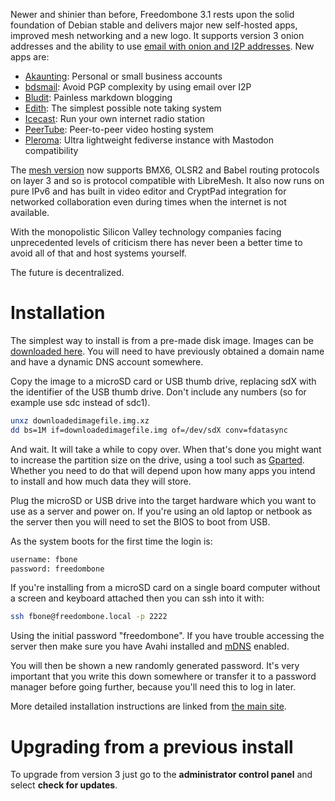 #+TITLE:
#+AUTHOR: Bob Mottram
#+EMAIL: bob@freedombone.net
#+KEYWORDS: freedombone
#+DESCRIPTION: Version 3.1
#+OPTIONS: ^:nil toc:nil
#+HTML_HEAD: <link rel="stylesheet" type="text/css" href="freedombone.css" />

#+attr_html: :width 80% :height 10% :align center
[[file:images/logo.png]]

#+BEGIN_CENTER
* *Version 3.1*
#+END_CENTER

Newer and shinier than before, Freedombone 3.1 rests upon the solid foundation of Debian stable and delivers major new self-hosted apps, improved mesh networking and a new logo. It supports version 3 onion addresses and the ability to use [[./usage_email.html][email with onion and I2P addresses]]. New apps are:

 * [[./app_akaunting.html][Akaunting]]: Personal or small business accounts
 * [[./app_bdsmail.html][bdsmail]]: Avoid PGP complexity by using email over I2P
 * [[./app_bludit.html][Bludit]]: Painless markdown blogging
 * [[./app_edith.html][Edith]]: The simplest possible note taking system
 * [[./app_icecast.html][Icecast]]: Run your own internet radio station
 * [[./app_peertube.html][PeerTube]]: Peer-to-peer video hosting system
 * [[./app_pleroma.html][Pleroma]]: Ultra lightweight fediverse instance with Mastodon compatibility

The [[./mesh.html][mesh version]] now supports BMX6, OLSR2 and Babel routing protocols on layer 3 and so is protocol compatible with LibreMesh. It also now runs on pure IPv6 and has built in video editor and CryptPad integration for networked collaboration even during times when the internet is not available.

With the monopolistic Silicon Valley technology companies facing unprecedented levels of criticism there has never been a better time to avoid all of that and host systems yourself.

The future is decentralized.

* Installation

The simplest way to install is from a pre-made disk image. Images can be [[https://freedombone.net/downloads/v31][downloaded here]]. You will need to have previously obtained a domain name and have a dynamic DNS account somewhere.

Copy the image to a microSD card or USB thumb drive, replacing sdX with the identifier of the USB thumb drive. Don't include any numbers (so for example use sdc instead of sdc1).

#+BEGIN_SRC bash
unxz downloadedimagefile.img.xz
dd bs=1M if=downloadedimagefile.img of=/dev/sdX conv=fdatasync
#+END_SRC

And wait. It will take a while to copy over. When that's done you might want to increase the partition size on the drive, using a tool such as [[http://gparted.org][Gparted]]. Whether you need to do that will depend upon how many apps you intend to install and how much data they will store.

Plug the microSD or USB drive into the target hardware which you want to use as a server and power on. If you're using an old laptop or netbook as the server then you will need to set the BIOS to boot from USB.

As the system boots for the first time the login is:

#+BEGIN_SRC bash
username: fbone
password: freedombone
#+END_SRC

If you're installing from a microSD card on a single board computer without a screen and keyboard attached then you can ssh into it with:

#+BEGIN_SRC bash
ssh fbone@freedombone.local -p 2222
#+END_SRC

Using the initial password "freedombone". If you have trouble accessing the server then make sure you have Avahi installed and [[https://en.wikipedia.org/wiki/Multicast_DNS][mDNS]] enabled.

You will then be shown a new randomly generated password. It's very important that you write this down somewhere or transfer it to a password manager before going further, because you'll need this to log in later.

More detailed installation instructions are linked from [[./installmethods.html][the main site]].

* Upgrading from a previous install

To upgrade from version 3 just go to the *administrator control panel* and select *check for updates*.
